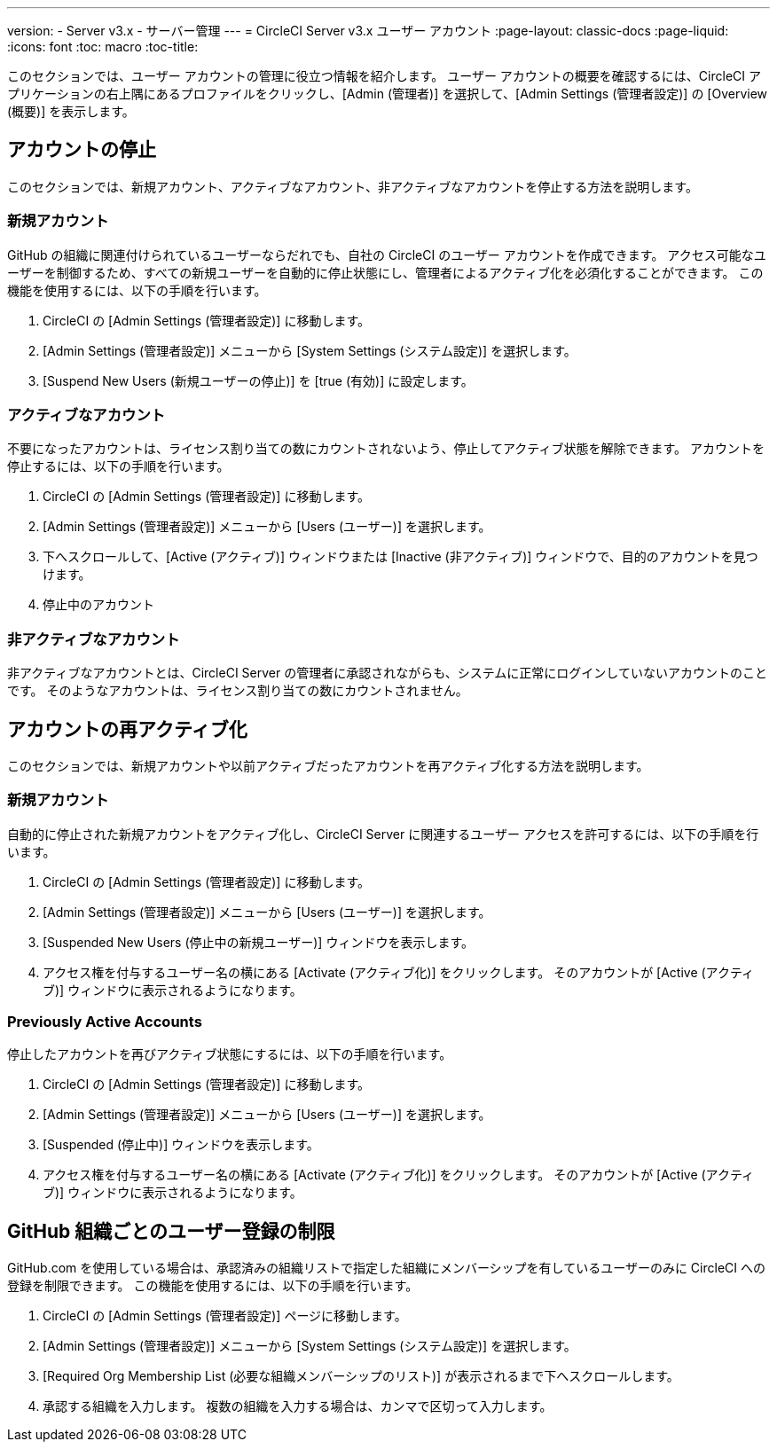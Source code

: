 ---
version:
- Server v3.x
- サーバー管理
---
= CircleCI Server v3.x ユーザー アカウント
:page-layout: classic-docs
:page-liquid:
:icons: font
:toc: macro
:toc-title:

このセクションでは、ユーザー アカウントの管理に役立つ情報を紹介します。 ユーザー アカウントの概要を確認するには、CircleCI アプリケーションの右上隅にあるプロファイルをクリックし、[Admin (管理者)] を選択して、[Admin Settings (管理者設定)] の [Overview (概要)] を表示します。

toc::[]

## アカウントの停止
このセクションでは、新規アカウント、アクティブなアカウント、非アクティブなアカウントを停止する方法を説明します。

### 新規アカウント

GitHub の組織に関連付けられているユーザーならだれでも、自社の CircleCI のユーザー アカウントを作成できます。 アクセス可能なユーザーを制御するため、すべての新規ユーザーを自動的に停止状態にし、管理者によるアクティブ化を必須化することができます。 この機能を使用するには、以下の手順を行います。

. CircleCI の [Admin Settings (管理者設定)] に移動します。
. [Admin Settings (管理者設定)] メニューから [System Settings (システム設定)] を選択します。
. [Suspend New Users (新規ユーザーの停止)] を [true (有効)] に設定します。

### アクティブなアカウント
不要になったアカウントは、ライセンス割り当ての数にカウントされないよう、停止してアクティブ状態を解除できます。 アカウントを停止するには、以下の手順を行います。

. CircleCI の [Admin Settings (管理者設定)] に移動します。
. [Admin Settings (管理者設定)] メニューから [Users (ユーザー)] を選択します。
. 下へスクロールして、[Active (アクティブ)] ウィンドウまたは [Inactive (非アクティブ)] ウィンドウで、目的のアカウントを見つけます。
. 停止中のアカウント

### 非アクティブなアカウント
非アクティブなアカウントとは、CircleCI Server の管理者に承認されながらも、システムに正常にログインしていないアカウントのことです。 そのようなアカウントは、ライセンス割り当ての数にカウントされません。

## アカウントの再アクティブ化
このセクションでは、新規アカウントや以前アクティブだったアカウントを再アクティブ化する方法を説明します。

### 新規アカウント
自動的に停止された新規アカウントをアクティブ化し、CircleCI Server に関連するユーザー アクセスを許可するには、以下の手順を行います。

. CircleCI の [Admin Settings (管理者設定)] に移動します。
. [Admin Settings (管理者設定)] メニューから [Users (ユーザー)] を選択します。
. [Suspended New Users (停止中の新規ユーザー)] ウィンドウを表示します。
. アクセス権を付与するユーザー名の横にある [Activate (アクティブ化)] をクリックします。 そのアカウントが [Active (アクティブ)] ウィンドウに表示されるようになります。

### Previously Active Accounts
停止したアカウントを再びアクティブ状態にするには、以下の手順を行います。

. CircleCI の [Admin Settings (管理者設定)] に移動します。
. [Admin Settings (管理者設定)] メニューから [Users (ユーザー)] を選択します。
. [Suspended (停止中)] ウィンドウを表示します。
. アクセス権を付与するユーザー名の横にある [Activate (アクティブ化)] をクリックします。 そのアカウントが [Active (アクティブ)] ウィンドウに表示されるようになります。

## GitHub 組織ごとのユーザー登録の制限
GitHub.com を使用している場合は、承認済みの組織リストで指定した組織にメンバーシップを有しているユーザーのみに CircleCI への登録を制限できます。 この機能を使用するには、以下の手順を行います。

. CircleCI の [Admin Settings (管理者設定)] ページに移動します。
. [Admin Settings (管理者設定)] メニューから [System Settings (システム設定)] を選択します。
. [Required Org Membership List (必要な組織メンバーシップのリスト)] が表示されるまで下へスクロールします。
. 承認する組織を入力します。 複数の組織を入力する場合は、カンマで区切って入力します。
